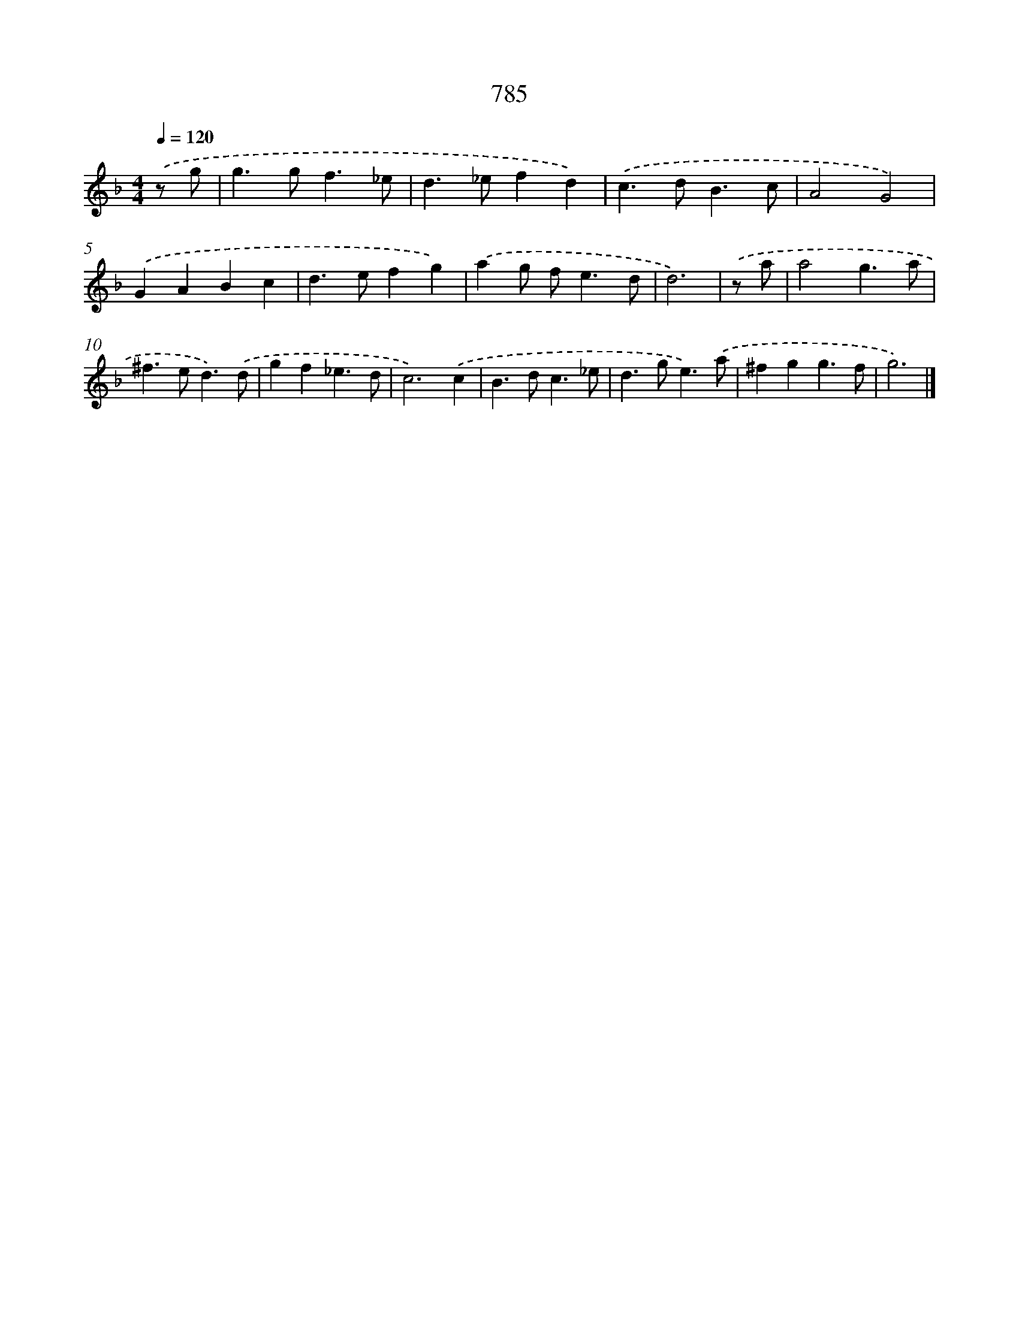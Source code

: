X: 8546
T: 785
%%abc-version 2.0
%%abcx-abcm2ps-target-version 5.9.1 (29 Sep 2008)
%%abc-creator hum2abc beta
%%abcx-conversion-date 2018/11/01 14:36:48
%%humdrum-veritas 2977281126
%%humdrum-veritas-data 2145907038
%%continueall 1
%%barnumbers 0
L: 1/4
M: 4/4
Q: 1/4=120
K: F clef=treble
.('z/ g/ [I:setbarnb 1]|
g>gf3/_e/ |
d>_efd) |
.('c>dB3/c/ |
A2G2) |
.('GABc |
d>efg) |
.('ag/ f<ed/ |
d3) |
.('z/ a/ [I:setbarnb 9]|
a2g3/a/ |
^f>ed3/).('d/ |
gf_e3/d/ |
c3).('c |
B>dc3/_e/ |
d>ge3/).('a/ |
^fgg3/f/ |
g3) |]
